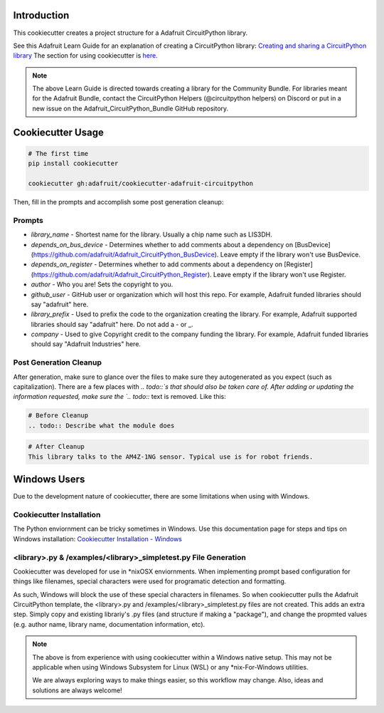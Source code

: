 Introduction
============

.. image :: https://img.shields.io/discord/327254708534116352.svg
    :target: https://discord.gg/nBQh6qu
    :alt: Discord

This cookiecutter creates a project structure for a Adafruit CircuitPython
library.

See this Adafruit Learn Guide for an explanation of creating a CircuitPython library: `Creating and sharing a CircuitPython library <https://learn.adafruit.com/creating-and-sharing-a-circuitpython-library/overview>`_ The section for using cookiecutter is `here <https://learn.adafruit.com/creating-and-sharing-a-circuitpython-library/creating-a-library#cookie-cutter>`_.

.. note::

    The above Learn Guide is directed towards creating a library for the Community Bundle. For libraries meant for the Adafruit Bundle, contact the CircuitPython Helpers (@circuitpython helpers) on Discord or put in a new issue on the Adafruit_CircuitPython_Bundle GitHub repository.

Cookiecutter Usage
===================

.. code-block:: bash

  # The first time
  pip install cookiecutter

  cookiecutter gh:adafruit/cookiecutter-adafruit-circuitpython

Then, fill in the prompts and accomplish some post generation cleanup:

Prompts
--------

* `library_name` - Shortest name for the library. Usually a chip name such as LIS3DH.
* `depends_on_bus_device` - Determines whether to add comments about a dependency on [BusDevice](https://github.com/adafruit/Adafruit_CircuitPython_BusDevice). Leave empty if the library won't use BusDevice.
* `depends_on_register` - Determines whether to add comments about a dependency on [Register](https://github.com/adafruit/Adafruit_CircuitPython_Register). Leave empty if the library won't use Register.
* `author` - Who you are! Sets the copyright to you.
* `github_user` - GitHub user or organization which will host this repo. For example, Adafruit funded libraries should say "adafruit" here.
* `library_prefix` - Used to prefix the code to the organization creating the library. For example, Adafruit supported libraries should say "adafruit" here. Do not add a - or _.
* `company` - Used to give Copyright credit to the company funding the library. For example, Adafruit funded libraries should say "Adafruit Industries" here.

Post Generation Cleanup
------------------------

After generation, make sure to glance over the files to make sure they
autogenerated as you expect (such as capitalization). There are a few places
with `.. todo::`s that should also be taken care of. After adding or updating
the information requested, make sure the `.. todo::` text is removed. Like this:

.. code::

    # Before Cleanup
    .. todo:: Describe what the module does

.. code::

    # After Cleanup
    This library talks to the AM4Z-1NG sensor. Typical use is for robot friends.

Windows Users
==============

Due to the development nature of cookiecutter, there are some limitations when using with Windows.

Cookiecutter Installation
--------------------------

The Python enviornment can be tricky sometimes in Windows. Use this documentation page for steps and tips on Windows installation: `Cookiecutter Installation - Windows <https://cookiecutter.readthedocs.io/en/latest/installation.html#windows>`_


<library>.py & /examples/<library>_simpletest.py File Generation
------------------------------------------------------------------

Cookiecutter was developed for use in *nix\OSX enviornments. When implementing prompt based configuration for things like filenames, special characters were used for programatic detection and formatting. 

.. code-block::
   :caption: <library>.py filename in cookiecutter template
   :dedent: 4

    {% if cookiecutter.library_prefix %}{{ cookiecutter.library_prefix | lower }}_{% endif %}{{ cookiecutter.library_name | lower }}.py 

As such, Windows will block the use of these special characters in filenames. So when cookiecutter pulls the Adafruit CircuitPython template, the <library>.py and /examples/<library>_simpletest.py files are not created. This adds an extra step. Simply copy and existing librariy's .py files (and structure if  making a "package"), and change the propmted values (e.g. author name, library name, documentation information, etc).

.. note::
    The above is from experience with using cookiecutter within a Windows native setup. This may not be applicable when using Windows Subsystem for Linux (WSL) or any *nix-For-Windows utilities.

    We are always exploring ways to make things easier, so this workflow may change. Also, ideas and solutions are always welcome!